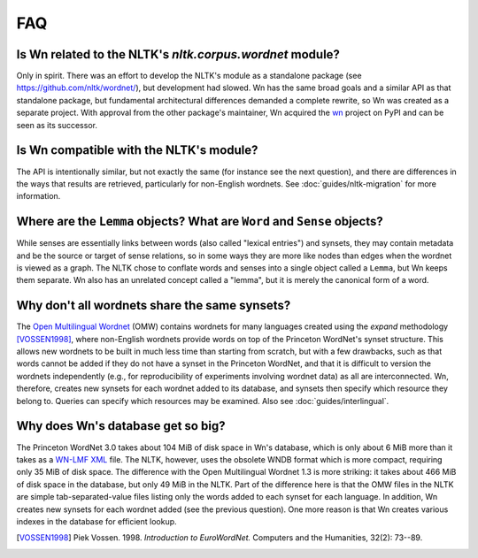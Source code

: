 FAQ
===

Is Wn related to the NLTK's `nltk.corpus.wordnet` module?
---------------------------------------------------------

Only in spirit. There was an effort to develop the NLTK's module as a
standalone package (see https://github.com/nltk/wordnet/), but
development had slowed. Wn has the same broad goals and a similar API
as that standalone package, but fundamental architectural differences
demanded a complete rewrite, so Wn was created as a separate
project. With approval from the other package's maintainer, Wn
acquired the `wn <https://pypi.org/project/wn>`_ project on PyPI and
can be seen as its successor.

Is Wn compatible with the NLTK's module?
----------------------------------------

The API is intentionally similar, but not exactly the same (for
instance see the next question), and there are differences in the ways
that results are retrieved, particularly for non-English wordnets. See
:doc:`guides/nltk-migration` for more information.

Where are the ``Lemma`` objects? What are ``Word`` and ``Sense`` objects?
-------------------------------------------------------------------------

While senses are essentially links between words (also called "lexical
entries") and synsets, they may contain metadata and be the source or
target of sense relations, so in some ways they are more like nodes
than edges when the wordnet is viewed as a graph. The NLTK chose to
conflate words and senses into a single object called a ``Lemma``, but
Wn keeps them separate. Wn also has an unrelated concept called a
"lemma", but it is merely the canonical form of a word.

Why don't all wordnets share the same synsets?
----------------------------------------------

The `Open Multilingual Wordnet <https://lr.soh.ntu.edu.sg/omw/omw>`_
(OMW) contains wordnets for many languages created using the *expand*
methodology [VOSSEN1998]_, where non-English wordnets provide words on
top of the Princeton WordNet's synset structure. This allows new
wordnets to be built in much less time than starting from scratch, but
with a few drawbacks, such as that words cannot be added if they do
not have a synset in the Princeton WordNet, and that it is difficult
to version the wordnets independently (e.g., for reproducibility of
experiments involving wordnet data) as all are interconnected. Wn,
therefore, creates new synsets for each wordnet added to its database,
and synsets then specify which resource they belong to. Queries can
specify which resources may be examined. Also see
:doc:`guides/interlingual`.

Why does Wn's database get so big?
----------------------------------

The Princeton WordNet 3.0 takes about 104 MiB of disk space in Wn's
database, which is only about 6 MiB more than it takes as a `WN-LMF
XML <https://globalwordnet.github.io/schemas/>`_ file. The NLTK,
however, uses the obsolete WNDB format which is more compact,
requiring only 35 MiB of disk space. The difference with the Open
Multilingual Wordnet 1.3 is more striking: it takes about 466 MiB of
disk space in the database, but only 49 MiB in the NLTK. Part of the
difference here is that the OMW files in the NLTK are simple
tab-separated-value files listing only the words added to each synset
for each language. In addition, Wn creates new synsets for each
wordnet added (see the previous question). One more reason is that Wn
creates various indexes in the database for efficient lookup.


.. [VOSSEN1998] Piek Vossen. 1998. *Introduction to EuroWordNet.* Computers and the Humanities, 32(2): 73--89.
